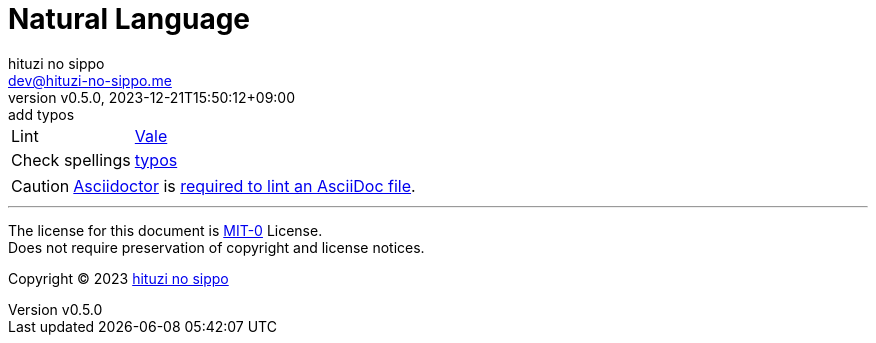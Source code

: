 = Natural Language
:author: hituzi no sippo
:email: dev@hituzi-no-sippo.me
:revnumber: v0.5.0
:revdate: 2023-12-21T15:50:12+09:00
:revremark: add typos
:copyright: Copyright (C) 2023 {author}

// tag::body[]

// tag::main[]

:vale_url: https://vale.sh
:vale_link: link:{vale_url}[Vale^]
:typos_link: link:https://github.com/crate-ci/typos[typos^]
[horizontal]
Lint:: {vale_link}
Check spellings:: {typos_link}

[CAUTION]
====
link:https://asciidoctor.org[
Asciidoctor^] is link:{vale_url}/docs/topics/scoping/#asciidoc[
required to lint an AsciiDoc file^].
====

// end::main[]

// end::body[]

'''

The license for this document is link:https://choosealicense.com/licenses/mit-0/[
MIT-0^] License. +
Does not require preservation of copyright and license notices.

:author_link: link:https://github.com/hituzi-no-sippo[{author}^]
Copyright (C) 2023 {author_link}
